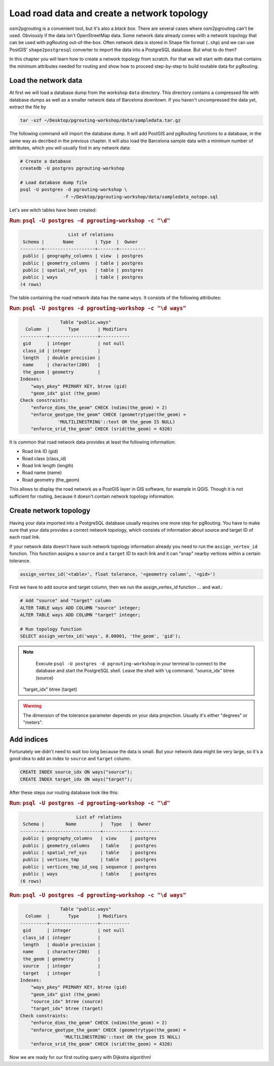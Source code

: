 ==============================================================================================================
Load road data and create a network topology
==============================================================================================================

osm2pgrouting is a convenient tool, but it's also a *black box*. There are several cases where osm2pgrouting can't be used. Obviously if the data isn't OpenStreetMap data. Some network data already comes with a network topology that can be used with pgRouting out-of-the-box. Often network data is stored in Shape file format (``.shp``) and we can use PostGIS' ``shape2postgresql`` converter to import the data into a PostgreSQL database. But what to do then?

In this chapter you will learn how to create a network topology from scratch. For that we will start with data that contains the minimum attributes needed for routing and show how to proceed step-by-step to build routable data for pgRouting. 

-------------------------------------------------------------------------------------------------------------
Load the network data
-------------------------------------------------------------------------------------------------------------

At first we will load a database dump from the workshop ``data`` directory. This directory contains a compressed file with database dumps as well as a smaller network data of Barcelona downtown. If you haven't uncompressed the data yet, extract the file by 

.. code-block:: bash

	tar -xzf ~/Desktop/pgrouting-workshop/data/sampledata.tar.gz

The following command will import the database dump. It will add PostGIS and pgRouting functions to a database, in the same way as decribed in the previous chapter. It will also load the Barcelona sample data with a minimum number of attributes, which you will usually find in any network data:

.. code-block:: bash

	# Create a database
	createdb -U postgres pgrouting-workshop
	
	# Load database dump file
	psql -U postgres -d pgrouting-workshop \
			-f ~/Desktop/pgrouting-workshop/data/sampledata_notopo.sql

Let's see witch tables have been created:

.. rubric:: Run: ``psql -U postgres -d pgrouting-workshop -c "\d"``
	
.. code-block:: sql

		          List of relations
	 Schema |       Name        | Type  |  Owner   
	--------+-------------------+-------+----------
	 public | geography_columns | view  | postgres
	 public | geometry_columns  | table | postgres
	 public | spatial_ref_sys   | table | postgres
	 public | ways              | table | postgres
	(4 rows)
	
The table containing the road network data has the name ``ways``. It consists of the following attributes:
	
.. rubric:: Run: ``psql -U postgres -d pgrouting-workshop -c "\d ways"``
	
.. code-block:: sql

		       Table "public.ways"
	  Column  |       Type       | Modifiers 
	----------+------------------+-----------
	 gid      | integer          | not null
	 class_id | integer          | 
	 length   | double precision | 
	 name     | character(200)   | 
	 the_geom | geometry         | 
	Indexes:
	    "ways_pkey" PRIMARY KEY, btree (gid)
	    "geom_idx" gist (the_geom)
	Check constraints:
	    "enforce_dims_the_geom" CHECK (ndims(the_geom) = 2)
	    "enforce_geotype_the_geom" CHECK (geometrytype(the_geom) = 
	              'MULTILINESTRING'::text OR the_geom IS NULL)
	    "enforce_srid_the_geom" CHECK (srid(the_geom) = 4326)

It is common that road network data provides at least the following information:

* Road link ID (gid)
* Road class (class_id)
* Road link length (length)
* Road name (name)
* Road geometry (the_geom)

This allows to display the road network as a PostGIS layer in GIS software, for example in QGIS. Though it is not sufficient for routing, because it doesn't contain network topology information.


--------------------------------------------------------------------------------------------------------------
Create network topology
--------------------------------------------------------------------------------------------------------------

Having your data imported into a PostgreSQL database usually requires one more step for pgRouting. You have to make sure that your data provides a correct network topology, which consists of information about source and target ID of each road link.

If your network data doesn't have such network topology information already you need to run the ``assign_vertex_id`` function. This function assigns a ``source`` and a ``target`` ID to each link and it can "snap" nearby vertices within a certain tolerance.

.. code-block:: sql

	assign_vertex_id('<table>', float tolerance, '<geometry column', '<gid>')
	
First we have to add source and target column, then we run the assign_vertex_id function ... and wait.:

.. code-block:: sql

	# Add "source" and "target" column
	ALTER TABLE ways ADD COLUMN "source" integer;
	ALTER TABLE ways ADD COLUMN "target" integer;
	
	# Run topology function
	SELECT assign_vertex_id('ways', 0.00001, 'the_geom', 'gid');

.. note::

	Execute ``psql -U postgres -d pgrouting-workshop`` in your terminal to connect to the database and start the PostgreSQL shell. Leave the shell with ``\q`` command.    "source_idx" btree (source)
    "target_idx" btree (target)


.. warning::

	The dimension of the tolerance parameter depends on your data projection. Usually it's either "degrees" or "meters".


-------------------------------------------------------------------------------------------------------------
Add indices
-------------------------------------------------------------------------------------------------------------

Fortunately we didn't need to wait too long because the data is small. But your network data might be very large, so it's a good idea to add an index to ``source`` and ``target`` column.

.. code-block:: sql

	CREATE INDEX source_idx ON ways("source");
	CREATE INDEX target_idx ON ways("target");

After these steps our routing database look like this:

.. rubric:: Run: ``psql -U postgres -d pgrouting-workshop -c "\d"``
	
.. code-block:: sql

		             List of relations
	 Schema |        Name         |   Type   |  Owner   
	--------+---------------------+----------+----------
	 public | geography_columns   | view     | postgres
	 public | geometry_columns    | table    | postgres
	 public | spatial_ref_sys     | table    | postgres
	 public | vertices_tmp        | table    | postgres
	 public | vertices_tmp_id_seq | sequence | postgres
	 public | ways                | table    | postgres
	(6 rows)

.. rubric:: Run: ``psql -U postgres -d pgrouting-workshop -c "\d ways"``
	
.. code-block:: sql
	
		       Table "public.ways"
	  Column  |       Type       | Modifiers 
	----------+------------------+-----------
	 gid      | integer          | not null
	 class_id | integer          | 
	 length   | double precision | 
	 name     | character(200)   | 
	 the_geom | geometry         | 
	 source   | integer          | 
	 target   | integer          | 
	Indexes:
	    "ways_pkey" PRIMARY KEY, btree (gid)
	    "geom_idx" gist (the_geom)
	    "source_idx" btree (source)
	    "target_idx" btree (target)
	Check constraints:
	    "enforce_dims_the_geom" CHECK (ndims(the_geom) = 2)
	    "enforce_geotype_the_geom" CHECK (geometrytype(the_geom) = 
	                'MULTILINESTRING'::text OR the_geom IS NULL)
	    "enforce_srid_the_geom" CHECK (srid(the_geom) = 4326)
		
Now we are ready for our first routing query with Dijkstra algorithm!

